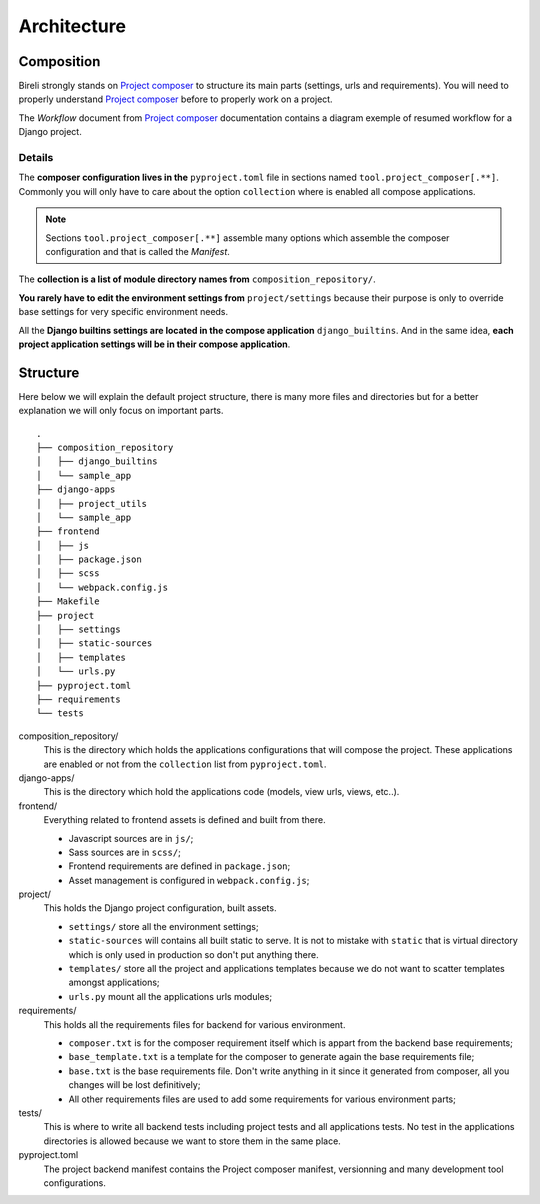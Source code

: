.. _virtualenv: http://www.virtualenv.org/
.. _pip: http://www.pip-installer.org
.. _Project composer: https://project-composer.readthedocs.io/en/latest/

.. _intro_project_architecture:

============
Architecture
============

Composition
***********

Bireli strongly stands on `Project composer`_ to structure its main parts (settings,
urls and requirements). You will need to properly understand `Project composer`_ before
to properly work on a project.

The *Workflow* document from `Project composer`_  documentation contains a diagram
exemple of resumed workflow for a Django project.

Details
-------

The **composer configuration lives in the** ``pyproject.toml`` file in sections named
``tool.project_composer[.**]``. Commonly you will only have to care about the option
``collection`` where is enabled all compose applications.

.. Note::

    Sections ``tool.project_composer[.**]`` assemble many options which assemble the
    composer configuration and that is called the *Manifest*.

The **collection is a list of module directory names from** ``composition_repository/``.

**You rarely have to edit the environment settings from** ``project/settings`` because
their purpose is only to override base settings for very specific environment needs.

All the **Django builtins settings are located in the compose application**
``django_builtins``. And in the same idea, **each project application settings will be
in their compose application**.

Structure
*********

Here below we will explain the default project structure, there is many more files and
directories but for a better explanation we will only focus on important parts.

::

    .
    ├── composition_repository
    │   ├── django_builtins
    │   └── sample_app
    ├── django-apps
    │   ├── project_utils
    │   └── sample_app
    ├── frontend
    │   ├── js
    │   ├── package.json
    │   ├── scss
    │   └── webpack.config.js
    ├── Makefile
    ├── project
    │   ├── settings
    │   ├── static-sources
    │   ├── templates
    │   └── urls.py
    ├── pyproject.toml
    ├── requirements
    └── tests

composition_repository/
    This is the directory which holds the applications configurations that will compose
    the project. These applications are enabled or not from the ``collection`` list
    from ``pyproject.toml``.

django-apps/
    This is the directory which hold the applications code (models, view urls, views,
    etc..).

frontend/
    Everything related to frontend assets is defined and built from there.

    * Javascript sources are in ``js/``;
    * Sass sources are in ``scss/``;
    * Frontend requirements are defined in ``package.json``;
    * Asset management is configured in ``webpack.config.js``;

project/
    This holds the Django project configuration, built assets.

    * ``settings/`` store all the environment settings;
    * ``static-sources`` will contains all built static to serve. It is not to mistake
      with ``static`` that is virtual directory which is only used in production so
      don't put anything there.
    * ``templates/`` store all the project and applications templates because we do not
      want to scatter templates amongst applications;
    * ``urls.py`` mount all the applications urls modules;

requirements/
    This holds all the requirements files for backend for various environment.

    * ``composer.txt`` is for the composer requirement itself which is appart from the
      backend base requirements;
    * ``base_template.txt`` is a template for the composer to generate again the base
      requirements file;
    * ``base.txt`` is the base requirements file. Don't write anything in it since it
      generated from composer, all you changes will be lost definitively;
    * All other requirements files are used to add some requirements for various
      environment parts;

tests/
    This is where to write all backend tests including project tests and all
    applications tests. No test in the applications directories is allowed because we
    want to store them in the same place.

pyproject.toml
    The project backend manifest contains the Project composer manifest, versionning
    and many development tool configurations.
